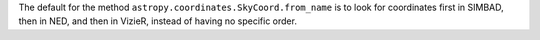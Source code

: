 The default for the method ``astropy.coordinates.SkyCoord.from_name``
is to look for coordinates first in SIMBAD, then in NED, and then in VizieR,
instead of having no specific order.
